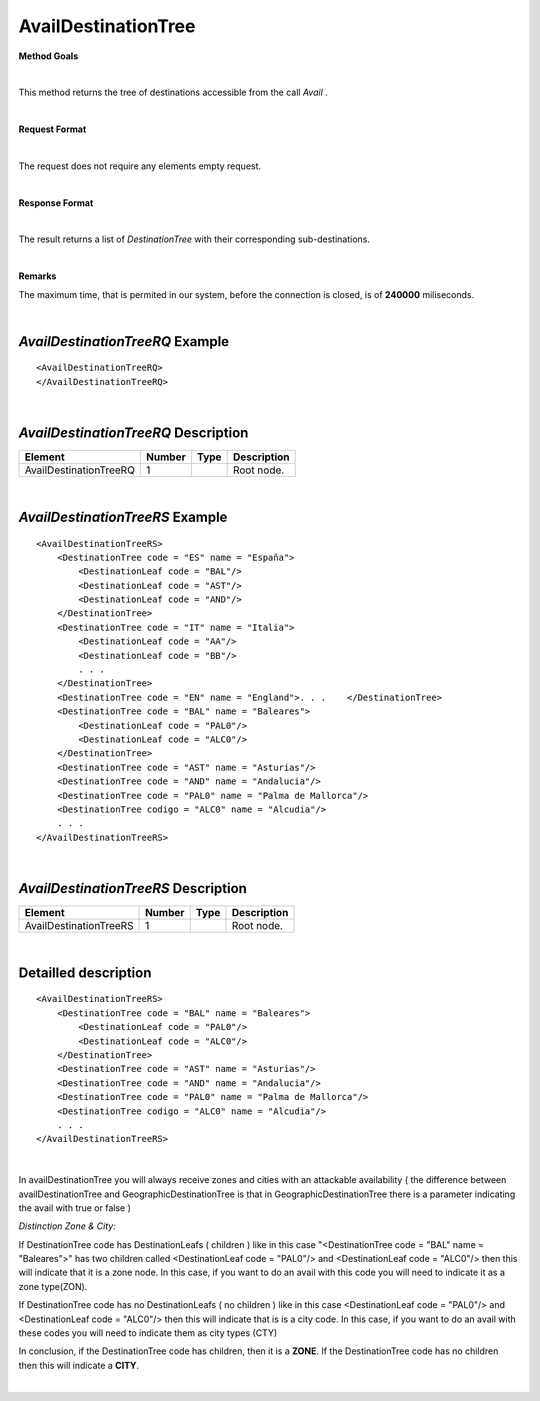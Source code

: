 AvailDestinationTree
====================

**Method Goals**

|

This method returns the tree of destinations accessible from the call
*Avail* .

|

**Request Format**

|

The request does not require any elements empty request.

|

**Response Format**

|

The result returns a list of *DestinationTree* with their
corresponding sub-destinations.

|

**Remarks**

The maximum time, that is permited in our system, before the connection is closed,  is of **240000** miliseconds.

|

*AvailDestinationTreeRQ* Example
--------------------------------

::

    <AvailDestinationTreeRQ>
    </AvailDestinationTreeRQ>

|

*AvailDestinationTreeRQ* Description
------------------------------------

+------------------------+----------+----------+---------------------------------------------------------------------------------------------+
| Element                | Number   | Type     | Description                                                                                 |
+========================+==========+==========+=============================================================================================+
| AvailDestinationTreeRQ | 1        |          | Root node.                                                                                  |
+------------------------+----------+----------+---------------------------------------------------------------------------------------------+

|

*AvailDestinationTreeRS* Example
--------------------------------

::

    <AvailDestinationTreeRS>
        <DestinationTree code = "ES" name = "España">
            <DestinationLeaf code = "BAL"/>
            <DestinationLeaf code = "AST"/>
            <DestinationLeaf code = "AND"/>
        </DestinationTree>
        <DestinationTree code = "IT" name = "Italia">
            <DestinationLeaf code = "AA"/>
            <DestinationLeaf code = "BB"/>
            . . .
        </DestinationTree>
        <DestinationTree code = "EN" name = "England">. . .    </DestinationTree>
        <DestinationTree code = "BAL" name = "Baleares">
            <DestinationLeaf code = "PAL0"/>
            <DestinationLeaf code = "ALC0"/>
        </DestinationTree>
        <DestinationTree code = "AST" name = "Asturias"/>
        <DestinationTree code = "AND" name = "Andalucia"/>
        <DestinationTree code = "PAL0" name = "Palma de Mallorca"/>
        <DestinationTree codigo = "ALC0" name = "Alcudia"/>
        . . .
    </AvailDestinationTreeRS>

|

*AvailDestinationTreeRS* Description
------------------------------------

+------------------------+----------+----------+---------------------------------------------------------------------------------------------+
| Element                | Number   | Type     | Description                                                                                 |
+========================+==========+==========+=============================================================================================+
| AvailDestinationTreeRS | 1        |          | Root node.                                                                                  |
+------------------------+----------+----------+---------------------------------------------------------------------------------------------+

|

Detailled description
---------------------

::

    <AvailDestinationTreeRS>
        <DestinationTree code = "BAL" name = "Baleares">
            <DestinationLeaf code = "PAL0"/>
            <DestinationLeaf code = "ALC0"/>
        </DestinationTree>
        <DestinationTree code = "AST" name = "Asturias"/>
        <DestinationTree code = "AND" name = "Andalucia"/>
        <DestinationTree code = "PAL0" name = "Palma de Mallorca"/>
        <DestinationTree codigo = "ALC0" name = "Alcudia"/>
        . . .
    </AvailDestinationTreeRS>
    
|

In availDestinationTree you will always receive zones and cities with an attackable availability ( the
difference between availDestinationTree and GeographicDestinationTree is that in GeographicDestinationTree
there is a parameter indicating the avail with true or false )


*Distinction Zone & City:*

If DestinationTree code has DestinationLeafs ( children ) like in this case 
"<DestinationTree code = "BAL" name = "Baleares">" has two children called <DestinationLeaf code = "PAL0"/> and
<DestinationLeaf code = "ALC0"/> then this will indicate that it is a zone node.  In this case, if you want to 
do an avail with this code you will need to indicate it as a zone type(ZON).

If DestinationTree code has no DestinationLeafs ( no children ) like in this case <DestinationLeaf code = "PAL0"/> 
and <DestinationLeaf code = "ALC0"/> then this will indicate that is is a city code. In this case, if you want to do an avail 
with these codes you will need to indicate them as city types (CTY)

In conclusion, if the DestinationTree code has children, then it is a **ZONE**. If the DestinationTree code 
has no children then this will indicate a **CITY**.

|
